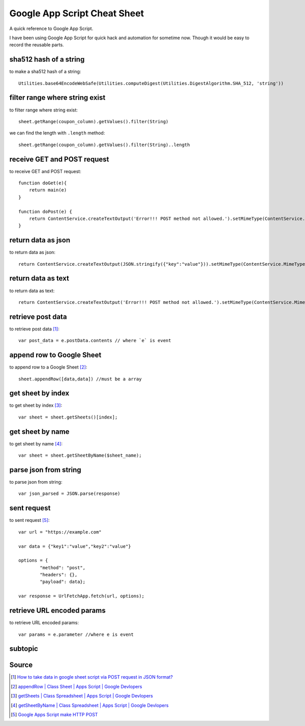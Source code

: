 Google App Script Cheat Sheet
=============================
A quick reference to Google App Script.

I have been using Google App Script for quick hack and automation for sometime now. Though it would be easy to record the reusable parts.

sha512 hash of a string
-----------------------
to make a sha512 hash of a string::

    Utilities.base64EncodeWebSafe(Utilities.computeDigest(Utilities.DigestAlgorithm.SHA_512, 'string'))

filter range where string exist
-------------------------------
to filter range where string exist::

    sheet.getRange(coupon_column).getValues().filter(String)

we can find the length with ``.length`` method::

    sheet.getRange(coupon_column).getValues().filter(String)..length

receive GET and POST request
----------------------------
to receive GET and POST request::

    function doGet(e){
        return main(e)
    }

    function doPost(e) {
        return ContentService.createTextOutput('Error!!! POST method not allowed.').setMimeType(ContentService.MimeType.TEXT); 
    }

return data as json
-------------------
to return data as json::

    return ContentService.createTextOutput(JSON.stringify({"key":"value"})).setMimeType(ContentService.MimeType.JSON;

return data as text
-------------------
to return data as text::

    return ContentService.createTextOutput('Error!!! POST method not allowed.').setMimeType(ContentService.MimeType.TEXT);



retrieve post data
------------------
to retrieve post data [1]_::

    var post_data = e.postData.contents // where `e` is event


append row to Google Sheet
--------------------------
to append row to a Google Sheet [2]_::

    sheet.appendRow([data,data]) //must be a array

get sheet by index
------------------
to get sheet by index [3]_::

    var sheet = sheet.getSheets()[index];

get sheet by name
-----------------
to get sheet by name [4]_::

    var sheet = sheet.getSheetByName($sheet_name);

parse json from string
----------------------
to parse json from string::

    var json_parsed = JSON.parse(response)

sent request
------------
to sent request [5]_::

	var url = "https://example.com"

	var data = {"key1":"value","key2":"value"}

	options = {
		"method": "post",
		"headers": {},
		"payload": data};

	var response = UrlFetchApp.fetch(url, options);

retrieve URL encoded params
---------------------------
to retrieve URL encoded params::

	var params = e.parameter //where e is event

subtopic
--------

Source
------

.. [1] `How to take data in google sheet script via POST request in JSON format? <https://stackoverflow.com/a/53018010/5350059>`_
.. [2] `appendRow | Class Sheet | Apps Script | Google Devlopers <https://developers.google.com/apps-script/reference/spreadsheet/sheet#appendrowrowcontents>`_
.. [3] `getSheets | Class Spreadsheet | Apps Script | Google Devlopers <https://developers.google.com/apps-script/reference/spreadsheet/spreadsheet#getsheets>`_
.. [4] `getSheetByName | Class Spreadsheet | Apps Script | Google Devlopers <https://developers.google.com/apps-script/reference/spreadsheet/spreadsheet#getsheetbynamename>`_
.. [5] `Google Apps Script make HTTP POST <https://stackoverflow.com/a/14764242/5350059>`_
